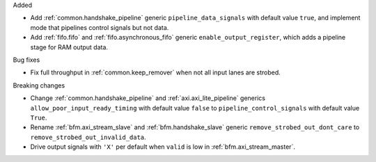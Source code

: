 Added

* Add :ref:`common.handshake_pipeline` generic ``pipeline_data_signals`` with default value
  ``true``, and implement mode that pipelines control signals but not data.
* Add :ref:`fifo.fifo` and :ref:`fifo.asynchronous_fifo` generic ``enable_output_register``,
  which adds a pipeline stage for RAM output data.

Bug fixes

* Fix full throughput in :ref:`common.keep_remover` when not all input lanes are strobed.

Breaking changes

* Change :ref:`common.handshake_pipeline` and :ref:`axi.axi_lite_pipeline` generics
  ``allow_poor_input_ready_timing`` with default value ``false`` to ``pipeline_control_signals``
  with default value ``True``.

* Rename :ref:`bfm.axi_stream_slave` and :ref:`bfm.handshake_slave` generic
  ``remove_strobed_out_dont_care`` to ``remove_strobed_out_invalid_data``.

* Drive output signals with ``'X'`` per default when ``valid`` is low
  in :ref:`bfm.axi_stream_master`.
